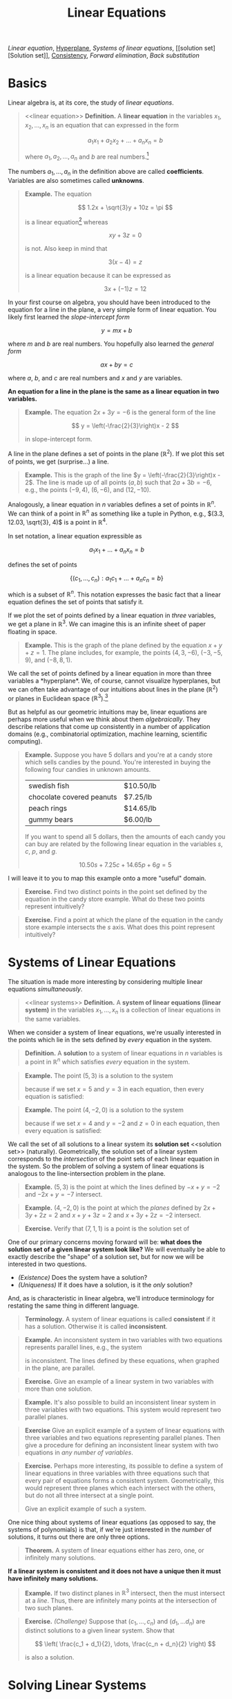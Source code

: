 #+title: Linear Equations
#+HTML_MATHJAX: align: left indent: 2em
#+HTML_HEAD: <link rel="stylesheet" type="text/css" href="../myStyle.css" />
#+OPTIONS: html-style:nil H:2 toc:1 num:nil tasks:nil
#+HTML_LINK_HOME: ../toc.html
[[linear equation][Linear equation]], [[hyperplane][Hyperplane]], [[linear systems][Systems of linear equations]], [[solution
set][Solution set]], [[consistent][Consistency]], [[forward elimination][Forward elimination]], [[back substitution][Back
substitution]]
* Basics
Linear algebra is, at its core, the study of /linear equations/.
#+begin_quote
<<linear equation>>
*Definition.* A *linear equation* in the variables $x_1, x_2, \dots,
x_n$ is an equation that can expressed in the form

\[
a_1 x_1 + a_2 x_2 + \dots + a_n x_n = b
\]

where $a_1, a_2, \dots, a_n$ and $b$ are real numbers.[fn::It's also
possible to consider the case in which these are complex numbers, but
we'll only consider real numbers.]
#+end_quote

The numbers $a_1, \dots, a_n$ in the definition above are called
*coefficients*.  Variables are also sometimes called *unknowns*.

#+begin_quote
*Example.* The equation

\[
  1.2x + \sqrt{3}y + 10z = \pi
\]

is a linear equation[fn::When it comes to unknowns in algebraic
equations, it doesn't matter what symbols we use. Sometimes we'll use
$x$, $y$ and $z$, other times we'll use $x_1$, $x_2$, and $x_3$.  It
will always be clear from context which symbols are variables.]
whereas

\[
xy + 3z = 0
\]

is not.  Also keep in mind that

\[
3(x - 4) = z
\]

is a linear equation because it can be expressed as

\[
3x + (-1)z = 12
\]
#+end_quote

In your first course on algebra, you should have been introduced to
the equation for a line in the plane, a very simple form of linear
equation.  You likely first learned the /slope-intercept form/

\[
y = mx + b
\]

where $m$ and $b$ are real numbers.  You hopefully also learned the
/general form/

\[
ax + by = c
\]

where $a$, $b$, and $c$ are real numbers and $x$ and $y$ are
variables.

*An equation for a line in the plane is the same as a linear equation
in two variables.*

#+begin_quote
*Example.* The equation $2x + 3y = -6$ is the general form
of the line

\[
  y = \left(-\frac{2}{3}\right)x - 2
\]

in slope-intercept form.
#+end_quote

A line in the plane defines a set of points in the plane ($\mathbb
R^2$).  If we plot this set of points, we get (surprise...) a
line.

#+begin_quote
*Example.* This is the graph of the line $y =
\left(-\frac{2}{3}\right)x - 2$.  The line is made up of all points
$(a, b)$ such that $2a + 3b = -6$, e.g., the points $(-9, 4)$, $(6,
-6)$, and $(12, -10)$.
#+begin_export html
  <script src="example-line.js"></script>
  <div id="example-line"></div>
  <script>
  var app = Elm.ExampleLine.init({
    node: document.getElementById('example-line')
    });
  </script>
#+end_export
#+end_quote

Analogously, a linear equation in $n$ variables defines a set of
points in $\mathbb R^n$.  We can think of a point in $\mathbb R^n$ as
something like a tuple in Python, e.g., $(3.3, 12.03, \sqrt{3}, 4)$ is
a point in $\mathbb R^4$.

In set notation, a linear equation expressible as

\[
a_1x_1 + \dots + a_n x_n = b
\]

defines the set of points

\[
\{ (c_1, \dots, c_n) : a_1 c_1 + \dots + a_n c_n = b \}
\]

which is a subset of $\mathbb R^n$.  This notation expresses the basic
fact that a linear equation defines the set of points that satisfy it.


If we plot the set of points defined  by a linear equation in /three/
variables, we get a plane in $\mathbb R^3$.  We can imagine this is an
infinite sheet of paper floating in space.

#+begin_quote
*Example.* This is the graph of the plane defined by the equation $x +
y + z = 1$.  The plane includes, for example, the points $(4, 3,
-6)$, $(-3, -5, 9)$, and $(-8, 8, 1)$.
#+begin_export html
  <script src="example-plane.js"></script>
  <div id="example-plane"></div>
  <script>
  var app = Elm.ExamplePlane.init({
    node: document.getElementById('example-plane')
    });
  </script>
#+end_export
#+end_quote

We call the set of points defined by a linear equation in more than
three variables a <<hyperplane>> *hyperplane*.  We, of course, cannot
visualize hyperplanes, but we can often take advantage of our
intuitions about lines in the plane ($\mathbb R^2$) or planes in
Euclidean space ($\mathbb R^3$).[fn::For example (and this will be
more clear as we go on) just like a plane in $\mathbb R^3$ separates
$\mathbb R^3$ into two disjoint regions, a plane in $\mathbb R^{1934}$
also separates $\mathbb R^{1934}$ into two disjoint regions.]

But as helpful as our geometric intuitions may be, linear equations
are perhaps more useful when we think about them /algebraically/.
They describe relations that come up consistently in a number of
application domains (e.g., combinatorial optimization, machine
learning, scientific computing).

#+begin_quote
*Example.* Suppose you have $5$ dollars and you're at a candy store
which sells candies by the pound.  You're interested in buying the
following four candies in unknown amounts.

| swedish fish              | $10.50/lb |
| chocolate covered peanuts | $7.25/lb  |
| peach rings               | $14.65/lb |
| gummy bears               | $6.00/lb  |

If you want to spend all $5$ dollars, then the amounts of each candy
you can buy are related by the following linear equation in the
variables $s$, $c$, $p$, and $g$.

\[
10.50s + 7.25c + 14.65p + 6g = 5
\]
#+end_quote

I will leave it to you to map this example onto a more "useful"
domain.

#+begin_quote
*Exercise.* Find two distinct points in the point set defined by the
equation in the candy store example.  What do these two points
represent intuitively?
#+end_quote

#+begin_quote
*Exercise.* Find a point at which the plane of the equation in the
 candy store example intersects the $s$ axis.  What does this point
 represent intuitively?
#+end_quote
* Systems of Linear Equations
The situation is made more interesting by considering multiple linear
equations /simultaneously/.

#+begin_quote
<<linear systems>>
*Definition.* A *system of linear equations (linear system)* in the
 variables $x_1, \dots, x_n$ is a collection of linear equations in
 the same variables.
#+end_quote

When we consider a system of linear equations, we're usually
interested in the points which lie in the sets defined by /every/ equation in
the system.

#+begin_quote
*Definition.* A *solution* to a system of linear equations in $n$
 variables is a point in $\mathbb R^n$ which satisfies /every/
 equation in the system.
#+end_quote

#+begin_quote
*Example.* The point $(5, 3)$ is a solution to the system

\begin{align*}
-x + y &= -2 \\
-2x + y &= -7
\end{align*}

because if we set $x = 5$ and $y = 3$ in each equation, then every
equation is satisfied:

\begin{align*}
-5 + 3 &= -2 \\
-2(5) + 3 = -10 + 3 &= -7
\end{align*}
#+end_quote

#+begin_quote
*Example.* The point $(4, -2, 0)$ is a solution to the system

\begin{align*}
2x + 3y + 4z &= 2 \\
x + y + 3z &= 2 \\
x + 3y + 2z &= -2
\end{align*}

because if we set $x = 4$ and $y = -2$ and $z = 0$ in each equation,
then every equation is satisfied:

\begin{align*}
2(4) + 3(-2) + 2(0) = 8 + (-6) &= 2 \\
4 + (-2) + 3(0) &= 2 \\
4 + 3(-2) + 2(0) = 4 + (-6) &= -2
\end{align*}
#+end_quote

We call the set of all solutions to a linear system its *solution set*
<<solution set>> (naturally).  Geometrically, the solution set of a
linear system corresponds to the /intersection/ of the point sets of
each linear equation in the system.  So the problem of solving a
system of linear equations is analogous to the line-intersection
problem in the plane.

#+begin_quote
*Example.* $(5, 3)$ is the point at which the lines defined by $-x + y =
-2$ and $-2x + y = -7$ intersect.
#+begin_export html
  <script src="line-intersection.js"></script>
  <div id="line-intersection"></div>
  <script>
  var app = Elm.LineIntersection.init({
    node: document.getElementById('line-intersection')
    });
  </script>
#+end_export
#+end_quote

#+begin_quote
*Example.* $(4, -2, 0)$ is the point at which the /planes/ defined by
$2x + 3y + 2z = 2$ and $x + y + 3z = 2$ and $x + 3y + 2z = -2$
intersect.
#+begin_export html
  <script src="plane-intersection.js"></script>
  <div id="plane-intersection"></div>
  <script>
  var app = Elm.PlaneIntersection.init({
    node: document.getElementById('plane-intersection')
    });
  </script>
#+end_export
#+end_quote

#+begin_quote
*Exercise.* Verify that $(7, 1, 1)$ is a point is the solution set of
\begin{align*}
x + 2y &= 9 \\
3y + z &= 4 \\
-x + z &= -6
\end{align*}
#+end_quote

One of our primary concerns moving forward will be: *what does the solution
set of a given linear system look like?* We will eventually be able to
exactly describe the "shape" of a solution set, but for now we will be
interested in two questions.

+ /(Existence)/ Does the system have a solution?
+ /(Uniqueness)/ If it does have a solution, is it the /only/
  solution?

And, as is characteristic in linear algebra, we'll introduce
terminology for restating the same thing in different language.

#+begin_quote
*Terminology.* A system of linear equations is called *consistent*
 <<consistent>> if it has a solution. Otherwise it is called
 *inconsistent*.
#+end_quote

#+begin_quote
*Example.* An inconsistent system in two variables with two equations
represents parallel lines, e.g., the system

\begin{align*}
2x - 3y &= -5 \\
-4x + 6y &= -14
\end{align*}

is inconsistent.  The lines defined by these equations, when graphed
in the plane, are parallel.

#+begin_export html
  <script src="line-parallel.js"></script>
  <div id="line-parallel"></div>
  <script>
  var app = Elm.LineParallel.init({
    node: document.getElementById('line-parallel')
    });
  </script>
#+end_export
#+end_quote

#+begin_quote
*Exercise.* Give an example of a linear system in two variables with
 more than one solution.
#+end_quote

#+begin_quote
*Example.* It's also possible to build an inconsistent linear system
in three variables with two equations.  This system would represent
two parallel planes.

#+begin_export html
  <script src="plane-parallel.js"></script>
  <div id="plane-parallel"></div>
  <script>
  var app = Elm.PlaneParallel.init({
    node: document.getElementById('plane-parallel')
    });
  </script>
#+end_export
#+end_quote

#+begin_quote
*Exercise* Give an explicit example of a system of linear equations
 with three variables and two equations representing parallel planes.
 Then give a procedure for defining an inconsistent linear system with
 two equations in /any number of variables/.
#+end_quote

#+begin_quote
*Exercise.* Perhaps more interesting, its possible to define a system
 of linear equations in three variables with three equations such that
 every pair of equations forms a consistent system.  Geometrically,
 this would represent three planes which each intersect with the
 others, but do not all three intersect at a single point.

#+begin_export html
  <script src="plane-intersection-inconsistent.js"></script>
  <div id="plane-intersection-inconsistent"></div>
  <script>
  var app = Elm.PlaneIntersectionInconsistent.init({
    node: document.getElementById('plane-intersection-inconsistent')
    });
  </script>
#+end_export

Give an explicit example of such a system.
#+end_quote

One nice thing about systems of linear equations (as opposed to say,
the systems of polynomials) is that, if we're just interested
in the /number/ of solutions, it turns out there are only three
options.

#+begin_quote
*Theorem.* A system of linear equations either has zero, one, or
 infinitely many solutions.
#+end_quote

*If a linear system is consistent and it does not have a unique then
it must have infinitely many solutions.*

#+begin_quote
*Example.* If two distinct planes in $\mathbb R^3$ intersect, then the
 must intersect at a /line/.  Thus, there are infinitely many points at the
 intersection of two such planes.

 #+begin_export html
  <script src="plane-intersection-two.js"></script>
  <div id="plane-intersection-two"></div>
  <script>
  var app = Elm.PlaneIntersectionTwo.init({
    node: document.getElementById('plane-intersection-two')
    });
  </script>
#+end_export
#+end_quote

#+begin_quote
*Exercise.* /(Challenge)/ Suppose that $(c_1, \dots, c_n)$ and $(d_1,
\dots d_n)$ are distinct solutions to a given linear system.  Show
that

\[
\left(
\frac{c_1 + d_1}{2},
\dots,
\frac{c_n + d_n}{2}
\right)
\]

is also a solution.
#+end_quote

* Solving Linear Systems

Solving a system of linear equations means finding a solution[fn::As
we will see, it can also mean describing the set of all possible
solutions.] or showing that no such solution exists.

As we just mentioned, it's possible for a linear system to have no
solutions or infinitely many solutions.  We will deal with these
situations soon, but *in these notes, we will only consider solving
systems of linear equations with unique solutions.*

As a warm-up, let's first consider a system of linear equations in two
variables (with a unique solution).

Since a linear equation in two variables defines a line in the plane,
and solutions represent /intersections/, finding the solution to such
a linear system means determining the point of intersection of two
lines in the plane.

Going back again to our first algebra course, you likely learned to
solve the line-intersection problem using the *substitution method*
which can be roughly characterized in the case of two variables as:
+ solve for $x$ in terms of $y$ in first equation
+ substitute $x$ in the second equation
+ solve for $y$
+ substitute $y$ in the first equation
+ solve for $x$

#+begin_quote
*Example.* Consider the following system of linear equations

\begin{align*}
-x -2y &= 1 \\
x + y &= 2
\end{align*}

Solving for $x$ in the first equation gives us

\[
x = -2y - 1
\]

Substituting the right-hand side for $x$ in the second equation gives
us

\[
(-2y - 1) + y = 2
\]

Solving for $y$ in this new equation gives us $y = -3$, and
substituting this for $y$ in first equation gives us

\[
-x - 2(-3) = 1
\]

Solving for $x$ finally gives us $x = 5$, so $(5, -3)$ is a solution.
#+end_quote

#+begin_quote
*Exercise.* Find a solution to the system

\begin{align*}
-x + y &= 2 \\
-3x + 2y &= 2
\end{align*}

using the substitution method.
#+end_quote

The substitution method works perfectly well, but it doesn't scale
well if we want to solve systems with /lots/ of variables.

The method (which, again, you were hopefully also taught) that will be
useful now is the *elimination method*:
+ /eliminate/ the appearance of $x$ in the second equation by adding to
  the second equation a multiple of the first (this solves for $y$)
+ /substitute/ the value for $y$ into the first equation (this solves
  for $x$)

#+begin_quote
*Example.* Consider again the system

\begin{align*}
-x -2y &= 1 \\
x + y &= 2
\end{align*}

We can eliminate the appearance of $x$ in the second equation by
adding the first equation to the second equation:

\begin{align*}
-x - 2y &= 1 \\
x + y &= 2 &+ \\
\hline
- y &= 3
\end{align*}

So $y = -3$ and we can substitute this value for $y$ into the first
equation:

\[
-x -2(-3) = 1
\]

So $x = 5$ and $(5, -3)$ is a solution.
#+end_quote

#+begin_quote
*Exercise.* Find a solution to the system

\begin{align*}
-x + y &= 2 \\
-3x + 2y &= 2
\end{align*}

using the elimination method.
#+end_quote

The elimination method is the basis of /Gaussian elimination/, one of
our next topics.  In its simplest form, the elimination method has two
phases: <<forward elimination>> a *forward elimination* phase and a
<<back substitution>> *back substitution* phase.

Rather than dwelling on how this works in general (we'll get to that),
let's consider a rough outline for using the elimination method for a
linear system in three variables:

+ /(Forward elimination)/
  + eliminate $x$ from all but the first equation
  + eliminate $y$ from all but the first and second equation
  + solve for the value of $z$ in the third equation
+ /(Back substitution)/
  + substitute the value of $z$ into the first and second equation
  + solve for $y$ in the second equation
  + substitute the value of $y$ into the first equation
  + solve for $x$ in the first equation

#+begin_quote
*Example.* Consider the system of linear equations

\begin{align*}
x + 2y &= 1 \\
-x - y - z &= -1 \\
2x + 6y - z &= 1
\end{align*}

We can eliminate the appearance of $x$ in the second equation by
adding the first equation to the second equation:

\begin{align*}
x + 2y &= 1 \\
y - z &= 0 \\
2x + 6y - z &= 1
\end{align*}

We can eliminate the appearance of $x$ in the third equation by
subtracting 2 times the first equation from the second equation:

\begin{align*}
x + 2y &= 1 \\
y - z &= 0 \\
 2y - z &= -1
\end{align*}

We can eliminate the appearance of $y$ in the third equation by
subtracting 2 times the second equation from the third equation:

\begin{align*}
x + 2y &= 1 \\
y - z &= 0 \\
z &= -1
\end{align*}

So $z = -1$ and we can substitute this value into the first and second
equation:

\begin{align*}
x + 2y &= 1 \\
y &= -1 \\
z &= -1
\end{align*}

And $y = -1$ so we can substitute this into the first equation:

\begin{align*}
x &= 3 \\
y &= 1 \\
z &= -1
\end{align*}

So $(3, -1, -1)$ is a solution to the above system of linear equations,
and we can verify this by plugging these values into the original
equations:

\begin{align*}
3 + 2(-1) = 3 - 2 &= 1 \\
-3 - (-1) - (-1) = -3 + 1 + 1 &= -1 \\
2(3) + 6(-1) - (-1) = 6 - 6 + 1 &= 1
\end{align*}

The following a graph of the planes in the above system.

#+begin_export html
  <script src="plane-intersection-2.js"></script>
  <div id="plane-intersection-2"></div>
  <script>
  var app = Elm.PlaneIntersection2.init({
    node: document.getElementById('plane-intersection-2')
    });
  </script>
#+end_export
#+end_quote

One important observation to make about this example: when we perform
the elimination method, we're creating a bunch of intermediate systems
of linear equations.  Even the last system in the previous example

\begin{align*}
x &= 3 \\
y &= 1 \\
z &= -1
\end{align*}

is a just a very simple system of linear equation.  When
graphed in $\mathbb R^3$, this system is a collection of
/perpendicular/ planes.

 #+begin_export html
  <script src="plane-intersection-3.js"></script>
  <div id="plane-intersection-3"></div>
  <script>
  var app = Elm.PlaneIntersection3.init({
    node: document.getElementById('plane-intersection-3')
    });
  </script>
#+end_export

As we will come to see, the key fact is that *all these systems of
equations have the same solution set.*

#+begin_quote
*Exercise.* Find a solution to the following system of linear equations.

\begin{align*}
x + 2y + 4z &= 17 \\
-x - y - z &= -8 \\
-2x -3y - 4z &= -22
\end{align*}
#+end_quote

#+begin_quote
*Exercise.* Suppose that there are three companies which each pay for
 a combination of the cloud computing platforms AWS, Google Cloud
 Platform, and Azure.  For simplicity, also suppose that each
 company is paying /the same amount/ per terabyte of data (on
 something like queries).  You know how much data each company has
 used for each service and you know how much they each spent overall.

 | Company |   AWS | Google Cloud | Azure | Total    |
 | a       | 35000 |        24000 | 10000 | $439,000 |
 | b       | 90000 |        13000 | 21000 | $813,000 |
 | c       | 41000 |        19000 | 34000 | $571,000 |

 Is it possible to determine how much each services costs per
 terabyte?  (/Hint./ This will be a bit of a hassle to do by
 hand. Give it a shot, but also look ahead to the next chapter to see
 how to do it with the help of a computer.)
#+end_quote
